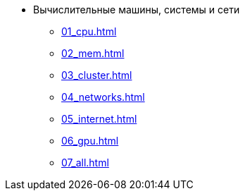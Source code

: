 * Вычислительные машины, системы и сети
** xref:01_cpu.adoc[]
** xref:02_mem.adoc[]
** xref:03_cluster.adoc[]
** xref:04_networks.adoc[]
** xref:05_internet.adoc[]
** xref:06_gpu.adoc[]
** xref:07_all.adoc[]